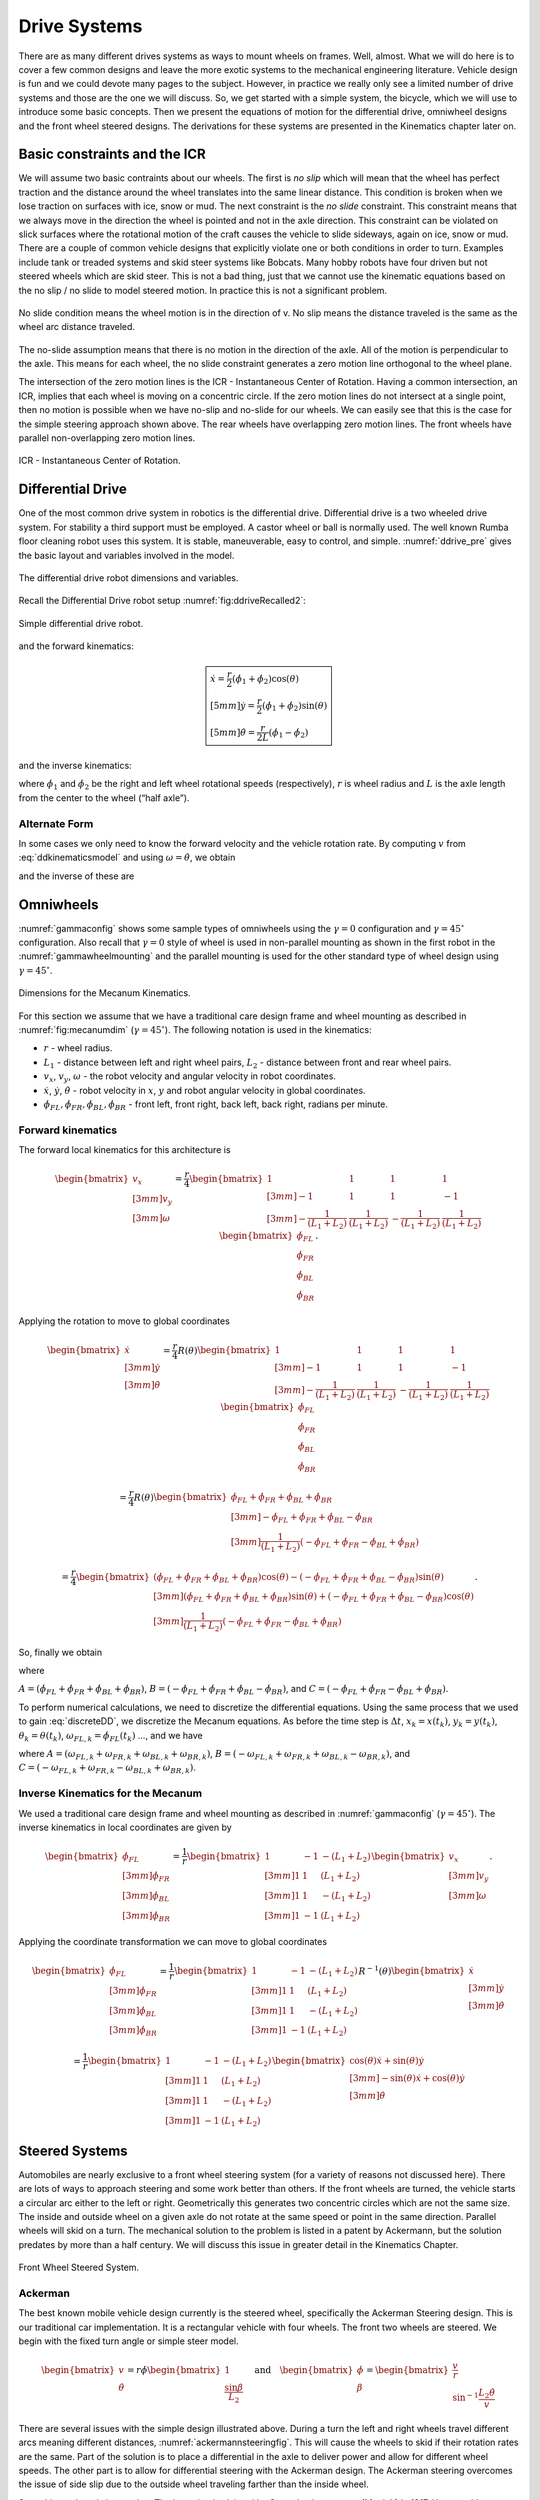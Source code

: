 Drive Systems
-------------

There are as many different drives systems as ways to mount wheels on frames.
Well, almost.  What we will do here is to cover a few common designs and leave
the more exotic systems to the mechanical engineering literature.  Vehicle
design is fun and we could devote many pages to the subject.  However, in
practice we really only see a limited number of drive systems and those are the
one we will discuss. So, we get started with a simple system, the bicycle,
which we will use to introduce some basic concepts.  Then we present the
equations of motion for the differential drive, omniwheel designs and the
front wheel steered designs.   The derivations for these systems are
presented in the Kinematics chapter later on.

Basic constraints and the ICR
~~~~~~~~~~~~~~~~~~~~~~~~~~~~~~~

We will assume two basic contraints about our wheels.
The first is *no slip* which will mean that the wheel has
perfect traction and the distance around the wheel translates into the
same linear distance. This condition is broken when we lose traction on
surfaces with ice, snow or mud. The next constraint is the *no slide*
constraint. This constraint means that we always move in the direction
the wheel is pointed and not in the axle direction. This constraint can
be violated on slick surfaces where the rotational motion of the craft
causes the vehicle to slide sideways, again on ice, snow or mud.
There are a couple of common vehicle designs that explicitly violate one
or both conditions in order to turn.  Examples include tank or treaded
systems and skid steer systems like Bobcats.  Many hobby robots have
four driven but not steered wheels which are skid steer.  This is not
a bad thing, just that we cannot use the kinematic equations based on the
no slip / no slide to model steered motion.   In practice this is not
a significant problem.

.. figure:: MotionFigures/ICR0.*
   :width: 15%
   :align: center

   No slide condition means the wheel motion is in the direction of v.  No
   slip means the distance traveled is the same as the wheel arc distance traveled.

The no-slide assumption means that there is no motion in the direction
of the axle. All of the motion is perpendicular to the axle. This means
for each wheel, the no slide constraint generates a zero motion line
orthogonal to the wheel plane.


The intersection of the zero motion
lines is the ICR - Instantaneous Center of Rotation. Having a common
intersection, an ICR, implies that each wheel is moving on a concentric
circle. If the zero motion lines do not intersect at a single point,
then no motion is possible when we have no-slip and no-slide for our
wheels. We can easily see that this is the case for the simple steering
approach shown above. The rear wheels have overlapping zero motion
lines. The front wheels have parallel non-overlapping zero motion lines.


.. figure:: MotionFigures/ICR1.*
   :width: 70%
   :align: center

   ICR - Instantaneous Center of Rotation.


Differential Drive
~~~~~~~~~~~~~~~~~~

One of the most common drive system in robotics is the differential drive.
Differential drive is a two wheeled drive system. For stability a third
support must be employed. A castor wheel or ball is normally used. The
well known Rumba floor cleaning robot uses this system. It is stable,
maneuverable, easy to control, and simple.
:numref:`ddrive_pre` gives the basic layout and
variables involved in the model.

.. _`ddrive_pre`:
.. figure:: MotionFigures/ddexample.*
   :width: 40%
   :align: center

   The differential drive robot dimensions and variables.

Recall the Differential Drive
robot setup :numref:`fig:ddriveRecalled2`:

.. _`fig:ddriveRecalled2`:
.. figure:: MotionFigures/ddrive.*
   :width: 60%
   :align: center

   Simple differential drive robot.

and the forward kinematics:

.. math::

   \boxed{
   \begin{array}{l}
    \dot{x} = \frac{r}{2} (\dot{\phi_1}+\dot{\phi_2})\cos(\theta) \\[5mm]
   \dot{y} = \frac{r}{2} (\dot{\phi_1}+\dot{\phi_2})\sin(\theta) \\[5mm]
   \dot{\theta} = \frac{r}{2L} (\dot{\phi_1}-\dot{\phi_2})
   \end{array}}

and the inverse kinematics:

.. math::
   :label: inverseddequations

   \boxed{
   \begin{array}{l}
   v = \sqrt{\dot{x}^2 + \dot{y}^2},\\[2mm]
   \kappa =   \displaystyle  \frac{\dot{x}\ddot{y} - \dot{y}\ddot{x}}{v^3} \\[3mm]
   \dot{\phi_1} = \displaystyle \frac{v}{r}\left(\kappa L + 1\right) \\[3mm]
   \dot{\phi_2} = \displaystyle \frac{v}{r}\left(-\kappa L + 1\right)
   \end{array}}


where :math:`\dot{\phi_1}` and :math:`\dot{\phi_2}` be the right and
left wheel rotational speeds (respectively), :math:`r` is wheel radius
and :math:`L` is the axle length from the center to the wheel (“half
axle”).

Alternate Form
^^^^^^^^^^^^^^

In some cases we only need to know the forward velocity and the vehicle
rotation rate. By computing :math:`v` from
:eq:`ddkinematicsmodel` and using
:math:`\omega = \dot{\theta}`, we obtain

.. math::
   :label: ddkinematicsmodelalt

   \begin{array}{l}
   v = \frac{r}{2} (\dot{\phi_1}+\dot{\phi_2}) \\[5mm]
   \omega = \frac{r}{2L} (\dot{\phi_1}-\dot{\phi_2})
   \end{array}

and the inverse of these are

.. math::
   :label: ddinversekinematicsmodelalt

   \begin{array}{l}
   \dot{\phi_1} = \frac{1}{r} (v+L\omega)\\[5mm]
   \dot{\phi_2} = \frac{1}{r} (v-L\omega)
   \end{array}

Omniwheels
~~~~~~~~~~

:numref:`gammaconfig` shows some sample types of
omniwheels using the :math:`\gamma = 0` configuration and
:math:`\gamma = 45^\circ` configuration. Also recall that
:math:`\gamma=0` style of wheel is used in non-parallel mounting as
shown in the first robot in the
:numref:`gammawheelmounting` and the parallel
mounting is used for the other standard type of wheel design using
:math:`\gamma = 45^\circ`.

.. _`fig:mecanumdim`:
.. figure:: MotionFigures/mecanumdim.*
   :width: 60%
   :align: center

   Dimensions for the Mecanum Kinematics.

For this section we assume that we have a traditional care design frame
and wheel mounting as described in
:numref:`fig:mecanumdim`
(:math:`\gamma = 45^\circ`). The following notation is used in the
kinematics:

-  :math:`r` - wheel radius.

-  :math:`L_1` - distance between left and right wheel pairs,
   :math:`L_2` - distance between front and rear wheel pairs.

-  :math:`v_x`, :math:`v_y`, :math:`\omega` - the robot velocity and
   angular velocity in robot coordinates.

-  :math:`\dot{x}`, :math:`\dot{y}`, :math:`\dot{\theta}` - robot
   velocity in :math:`x`, :math:`y` and robot angular velocity in global
   coordinates.

-  :math:`\dot{\phi}_{FL}, \dot{\phi}_{FR},  \dot{\phi}_{BL}, \dot{\phi}_{BR}`
   - front left, front right, back left, back right, radians per minute.

Forward kinematics
^^^^^^^^^^^^^^^^^^

The forward local kinematics for this architecture is

.. math::

   \begin{bmatrix}v_x \\[3mm] v_y \\[3mm] \omega \end{bmatrix}
   =  \frac{r}{4} \begin{bmatrix} 1 & 1 & 1 & 1 \\[3mm]
                           -1 & 1 & 1 & -1\\[3mm]
                            -\frac{1}{(L_1+L_2)} & \frac{1}{(L_1+L_2)} & -\frac{1}{(L_1+L_2)} &
                               \frac{1}{(L_1+L_2)}
            \end{bmatrix}
   \begin{bmatrix}\dot{\phi}_{FL} \\ \dot{\phi}_{FR} \\ \dot{\phi}_{BL} \\ \dot{\phi}_{BR} \end{bmatrix} .

Applying the rotation to move to global coordinates

.. math::

   \begin{bmatrix}\dot{x}\\[3mm] \dot{y}\\[3mm] \dot{\theta} \end{bmatrix}
   =  \frac{r}{4} R(\theta)\begin{bmatrix} 1 & 1 & 1 & 1 \\[3mm]
                           -1 & 1 & 1 & -1\\[3mm]
                            -\frac{1}{(L_1+L_2)} & \frac{1}{(L_1+L_2)} & -\frac{1}{(L_1+L_2)} &
                               \frac{1}{(L_1+L_2)}
            \end{bmatrix}
   \begin{bmatrix}\dot{\phi}_{FL} \\ \dot{\phi}_{FR} \\ \dot{\phi}_{BL} \\ \dot{\phi}_{BR} \end{bmatrix}

.. math::

   =
   \frac{ r}{4} R(\theta)\begin{bmatrix} \dot{\phi}_{FL} + \dot{\phi}_{FR} + \dot{\phi}_{BL} + \dot{\phi}_{BR} \\[3mm]
                           -\dot{\phi}_{FL} + \dot{\phi}_{FR} + \dot{\phi}_{BL} - \dot{\phi}_{BR}  \\[3mm]
                               \frac{1}{(L_1+L_2) } \left( -\dot{\phi}_{FL} + \dot{\phi}_{FR} - \dot{\phi}_{BL} +\dot{\phi}_{BR} \right)
            \end{bmatrix}

.. math::

   =
   \frac{ r}{4}
   \begin{bmatrix} \left(\dot{\phi}_{FL} + \dot{\phi}_{FR} + \dot{\phi}_{BL} + \dot{\phi}_{BR}\right) \cos(\theta)
                             -\left( -\dot{\phi}_{FL} + \dot{\phi}_{FR} + \dot{\phi}_{BL} - \dot{\phi}_{BR}\right)\sin(\theta) \\[3mm]
                           \left(\dot{\phi}_{FL} + \dot{\phi}_{FR} + \dot{\phi}_{BL} + \dot{\phi}_{BR}\right) \sin(\theta)
                             +\left( -\dot{\phi}_{FL} + \dot{\phi}_{FR} + \dot{\phi}_{BL} - \dot{\phi}_{BR}\right)\cos(\theta)  \\[3mm]
                               \frac{1}{(L_1+L_2) } \left( -\dot{\phi}_{FL} + \dot{\phi}_{FR} - \dot{\phi}_{BL} +\dot{\phi}_{BR} \right)
            \end{bmatrix} .

So, finally we obtain

.. math::
   :label:  meccanumCFK

   \begin{bmatrix}\dot{x}\\[3mm] \dot{y}\\[3mm] \dot{\theta} \end{bmatrix}
   =
   \frac{ r}{4}
   \begin{bmatrix}A\cos(\theta)
    -B\sin(\theta) \\[3mm]
     A \sin(\theta)
    +B\cos(\theta)  \\[3mm]
   \frac{1}{(L_1+L_2) } C
   \end{bmatrix}

where

:math:`A = \left(\dot{\phi}_{FL} + \dot{\phi}_{FR} + \dot{\phi}_{BL} + \dot{\phi}_{BR}\right)`,
:math:`B = \left( -\dot{\phi}_{FL} + \dot{\phi}_{FR} + \dot{\phi}_{BL} - \dot{\phi}_{BR}\right)`,
and
:math:`C = \left( -\dot{\phi}_{FL} + \dot{\phi}_{FR} - \dot{\phi}_{BL} +\dot{\phi}_{BR} \right)`.

To perform numerical calculations, we need to discretize the
differential equations. Using the same process that we used to gain
:eq:`discreteDD`, we discretize the Mecanum
equations. As before the time step is :math:`\Delta t`,
:math:`x_k = x(t_k)`, :math:`y_k = y(t_k)`,
:math:`\theta_k = \theta(t_k)`,
:math:`\omega_{FL,k}=\dot{\phi}_{FL}(t_k)` ..., and we have

.. math::
   :label:  meccanumDFK

   \begin{bmatrix} x_{k+1}\\[3mm] y_{k+1}\\[3mm] \theta_{k+1} \end{bmatrix}
   =   \begin{bmatrix} x_{k}\\[3mm] y_{k}\\[3mm] \theta_{k} \end{bmatrix} +
   \frac{ r\Delta t }{4} \begin{bmatrix} A\cos(\theta_{k})  - B \sin(\theta_{k})   \\[3mm]
   A\sin(\theta_{k})  + B \cos(\theta_{k})                     \\[3mm]
   \frac{1}{(L_1+L_2) } C
   \end{bmatrix}

where
:math:`A = \left( \omega_{FL,k} + \omega_{FR,k} + \omega_{BL,k} + \omega_{BR,k} \right)`,
:math:`B = \left(-\omega_{FL,k} + \omega_{FR,k} + \omega_{BL,k} - \omega_{BR,k}  \right)`,
and
:math:`C =  \left( -\omega_{FL,k} + \omega_{FR,k} - \omega_{BL,k} +\omega_{BR,k} \right)`.

Inverse Kinematics for the Mecanum
^^^^^^^^^^^^^^^^^^^^^^^^^^^^^^^^^^

We used a traditional care design frame and wheel mounting as described
in :numref:`gammaconfig`
(:math:`\gamma = 45^\circ`). The inverse kinematics in local coordinates
are given by

.. math::

   \begin{bmatrix}\dot{\phi}_{FL} \\[3mm] \dot{\phi}_{FR} \\[3mm] \dot{\phi}_{BL} \\[3mm] \dot{\phi}_{BR} \end{bmatrix}
   =
   \frac{1}{ r}
   \begin{bmatrix} 1 & -1 & -(L_1+L_2)  \\[3mm]
                   1 & 1 & (L_1+L_2)  \\[3mm]
                   1 & 1 & -(L_1+L_2)  \\[3mm]
                   1 & -1 & (L_1+L_2)
            \end{bmatrix}
   \begin{bmatrix}v_x \\[3mm] v_y \\[3mm] \omega \end{bmatrix} .

Applying the coordinate transformation we can move to global coordinates

.. math::

   \begin{bmatrix}\dot{\phi}_{FL} \\[3mm] \dot{\phi}_{FR} \\[3mm] \dot{\phi}_{BL} \\[3mm] \dot{\phi}_{BR} \end{bmatrix}
   =
   \frac{1}{ r}
   \begin{bmatrix} 1 & -1 & -(L_1+L_2)  \\[3mm]
                   1 & 1 & (L_1+L_2)  \\[3mm]
                   1 & 1 & -(L_1+L_2)  \\[3mm]
                   1 & -1 & (L_1+L_2)
    \end{bmatrix}
    R^{-1}(\theta)
   \begin{bmatrix}\dot{x} \\[3mm] \dot{y} \\[3mm] \dot{\theta} \end{bmatrix}

.. math::

   =
   \frac{1}{ r}
   \begin{bmatrix} 1 & -1 & -(L_1+L_2)  \\[3mm]
                   1 & 1 & (L_1+L_2)  \\[3mm]
                   1 & 1 & -(L_1+L_2)  \\[3mm]
                   1 & -1 & (L_1+L_2)
   \end{bmatrix}
   \begin{bmatrix}\cos(\theta) \dot{x} + \sin(\theta)\dot{y}\\[3mm] -\sin(\theta)\dot{x} + \cos(\theta)\dot{y} \\[3mm] \dot{\theta} \end{bmatrix}

.. math::
   :label:  meccanuminversekinematics

   =
   \frac{1}{ r}
   \begin{bmatrix}  \cos(\theta) \dot{x} + \sin(\theta)\dot{y} + \sin(\theta)\dot{x} - \cos(\theta)\dot{y} -(L_1+L_2)\dot{\theta}  \\[3mm]
                     \cos(\theta) \dot{x} + \sin(\theta)\dot{y} - \sin(\theta)\dot{x} + \cos(\theta)\dot{y} +(L_1+L_2)\dot{\theta}  \\[3mm]
                     \cos(\theta) \dot{x} + \sin(\theta)\dot{y} - \sin(\theta)\dot{x} + \cos(\theta)\dot{y} -(L_1+L_2)\dot{\theta}   \\[3mm]
                    \cos(\theta) \dot{x} + \sin(\theta)\dot{y} + \sin(\theta)\dot{x} - \cos(\theta)\dot{y} +(L_1+L_2)\dot{\theta}
   \end{bmatrix} .

Steered Systems
~~~~~~~~~~~~~~~

Automobiles are nearly exclusive to a front wheel steering system (for a
variety of reasons not discussed here). There are lots of ways to
approach steering and some work better than others. If the front wheels
are turned, the vehicle starts a circular arc either to the left or
right. Geometrically this generates two concentric circles which are not
the same size. The inside and outside wheel on a given axle do not
rotate at the same speed or point in the same direction. Parallel wheels
will skid on a turn. The mechanical solution to the problem is listed in
a patent by Ackermann, but the solution predates by more than a half
century. We will discuss this issue in greater detail in the Kinematics Chapter.


.. figure:: MotionFigures/steered.*
   :width: 60%
   :align: center

   Front Wheel Steered System.

Ackerman
^^^^^^^^

The best known mobile vehicle design currently is the steered wheel,
specifically the Ackerman Steering design. This is our traditional car
implementation. It is a rectangular vehicle with four wheels. The front
two wheels are steered. We begin with the fixed turn angle or simple
steer model.

.. math::

   \displaystyle
   \begin{bmatrix} v \\ \dot{\theta} \end{bmatrix}
   =  r \dot{\phi}
   \begin{bmatrix} 1 \\ \displaystyle \frac{\sin \beta}{L_2} \end{bmatrix}
   \quad \mbox{and} \quad
   \begin{bmatrix} \dot{\phi}  \\ \beta \end{bmatrix}
   =
   \begin{bmatrix}\displaystyle  \frac{v}{r} \\ \displaystyle \sin^{-1} \frac{L_2 \dot{\theta}}{v} \end{bmatrix}

There are several issues with the simple design illustrated above.
During a turn the left and right wheels travel different arcs meaning
different distances,
:numref:`ackermannsteeringfig`. This will
cause the wheels to skid if their rotation rates are the same. Part of
the solution is to place a differential in the axle to deliver power and
allow for different wheel speeds. The other part is to allow for
differential steering with the Ackerman design. The Ackerman steering
overcomes the issue of side slip due to the outside wheel traveling
farther than the inside wheel.

Some history here is interesting. The invention is claimed by Georg
Lankensperger (Munich) in 1817. However his agent, Rudolf Ackerman,
filed the patent and now has name credit. But, this steering system was
described 50 years earlier by Eramus Darwin (the grandfather of Charles
Darwin) in 1758 according to Desmond King-Halle in 2002 and Mr. Darwin
has claim to the invention.


.. _`ackermannsteeringfig`:
.. figure:: MotionFigures/ackermann.*
   :width: 60%
   :align: center

   To avoid skidding, the outside wheel must turn at a different angle
   and rotate at a different speed than the inside
   wheel.

To satisfy the constraint placed on by the ICR, the steering system must
satisfy the Ackerman equation:

.. math:: \cot\theta_R - \cot\theta_L = \frac{2L_1}{L_2}

where :math:`\theta_R` is the angle of the right wheel, :math:`\theta_L`
is the angle of the left wheel, :math:`2L_1` is axle length and
:math:`L_2` is the wheel base length,
:numref:`Fig:ackermansteerangles`. The
effective steering angle, :math:`\theta_S` can be found by

.. math:: \cot\theta_S = \frac{L_1}{L_2} + \cot\theta_R    \quad {\mbox{or} } \quad \cot\theta_S =\cot\theta_L -  \frac{L_1}{L_2}

.. _`Fig:ackermansteerangles`:
.. figure:: MotionFigures/ackermann_steer2.*
   :width: 40%
   :align: center

   The steering angles for the Ackerman
   equation.

The Ackerman design is one that approximates the geometric constraints
which produces the ICR. A purely mechanical solution is to embed the
geometry into the steering linkage. A triangle is formed from the
attachment points at the wheels and the center of the rear axle. By
moving the rear axle intersection, one can steer the wheels as well as
keep the zero motion lines intersecting on the rear axle. The attachment
to the wheels is called the *kingpins*. The cross piece between the
Kingpins is called the *tie rod*.


.. figure:: MotionFigures/icr-acker.*
   :width: 60%
   :align: center

   The Ackerman steering system.

Other Steered Wheel
^^^^^^^^^^^^^^^^^^^

As you delve into robot drive systems you begin to see that there are
many different ways that people have mounted wheels onto frames and
figured out how to steer the craft. We can only touch on a few designs
in this text and encourage the reader to look beyond this text. It can
be very entertaining to experiment with different wheel and frame
designs. Using components like Actobots
(https://www.servocity.com/actobotics), Lego, or Vex one can quickly
assemble nearly anything that your mind can dream up. One novel approach
to all wheel steering is the Syncro Drive
system :numref:`fig:syncrodrive`. Using three or four
steered wheels, the wheels are connected by a chain or cable allowing
all wheels to be steered. Each wheel is kept in a parallel mode so that
motion is possible in any direction.

.. _`fig:syncrodrive`:
.. figure:: MotionFigures/syncro.*
   :width: 30%
   :align: center

   Syncro Drive System.

The Dubins, Reeds-Shepps Cars and other drive systems
~~~~~~~~~~~~~~~~~~~~~~~~~~~~~~~~~~~~~~~~~~~~~~~~~~~~~

We investigate two vehicle designs which have a similar mechanism for
steering. The first design consists of two axles with four driven
wheels. The centers of the axles are attached to the frame of the robot
using a lockable pivot. In essence, it is two differential drives
attached to a bar with the pivot mechanism (see
:numref:`fig:DDD`). We will refer to this as the Dual
Differential Drive (DDD). The second design uses four axles (or one can
think of splitting the axles in the DDD design) each with a driven
wheel. The axles are attached to the body of the robot again using
locking pivots,  :numref:`fig:FWS`. We will focus on
attachment points at the corners of the vehicle but other locations such
as along the center line at either end of the robot would also be
possible. For this design, mounting the pivots at the center of the axle
or at the corners of a chassis has the effect of changing the number of
pivot brakes and the costs, but does not significantly change the
kinematics. This configuration will be known as the Four Wheel Steer
(FWS). A traditional articulated steering design is shown in
:numref:`fig:AD`. The kinematics and motion curves for
this design are essentially the same as the DDD design, and as such will
be treated as a DDD steering mechanism.

.. _`fig:DDD`:
.. figure:: MotionFigures/single_axle.*
   :width: 60%
   :align: center

   Dual Differential Drive (DDD). This vehicle has single or connected
   axle in the front and a single axle in the rear. The axle is connect
   to the frame using a pivot which can be locked (braked) or free.


.. _`fig:FWS`:
.. figure:: MotionFigures/split_axle_box.*
   :width: 60%
   :align: center

   Four Wheel Steer (FWS). This vehicle has four axles each is connected
   to the frame by a lockable pivot. In addition to motion see in the
   DDD design, if there is sufficient rotational motion in the axles,
   this conifguration can spin in place.

.. _`fig:AD`:
.. figure:: MotionFigures/pivot_brake.*
   :width: 60%
   :align: center

   Articulated Drive (AD). This is a common design in heavy equipment
   like articulated front loaders. The motion is similar to that found
   in the DDD design and can be driven with an unlocked pivot (brake not
   required).

When a wheel motor is activated, it will cause the axle to rotate about
the pivot. Once the desired angle is achieved, the pivot is locked
leaving the wheels in the steered configuration. The pivot joints are
binary in the sense that they are completely locked or completely free.
This is done by a normally closed brake attached to the pivots and will
allow free motion when power is applied to the pivot brake. When power
is interrupted, the pivot brake locks down. Expected initial operation
of the test unit is to alternate between a fixed position while aligning
wheels and vehicle motion with the pivot brakes locked.

In terms of movement in the plane, the solid axle system is a dual
differential drive. For the purposes of understanding motion curves we
can view it as a two wheel (bicycle) design. Since we use four drive
motors there is no need for a differential. The FWS axle mounted on the
box can emulate Ackerman steering and does not suffer from wheel slip or
slide. We will see that this design has greater maneuverability in
comparison to a double Ackerman steered vehicle. In either case, we have
two situations with a moving vehicle: driving straight paths and
circular paths. Not found in Ackerman systems, the FWS design can
additionally rotate in place if the axle is allowed to rotate out
:math:`45^\circ` or more.

.. _`fig:fmotion`:
.. figure:: MotionFigures/motion.*
   :width: 50%
   :align: center

   The forward motion curves. Left: traditional Dubins Car. Right:
   forward motion of the DDD vehicle.

For the DDD design, using the bicycle approximation, the radius of
curvature is given as a function of the maximum axle rotation and the
wheelbase. Let the axle turn angle be :math:`\theta` and the wheel base
given by :math:`d`, then the radius of curvature is given by

.. math:: r  = d/(2\sin\theta)

:numref:`fig:turngeo` (left). In addition, the DDD
can move linearly in directions angled off the forward direction of the
vehicle if the axles are parallel and have nonzero axis angle in
reference to the forward vehicle normal
:numref:`fig:fmotion`. The direction off of the
forward normal direction is given by the axle angles and if the front
and rear axles are not parallel, then a circular path will occur with
direction off of the forward direction as seen with parallel axles.

.. _`fig:turngeo`:
.. figure:: MotionFigures/curvature2.*
   :width: 60%
   :align: center

   Turn geometry for the DDD (left) and FWS (right) designs.

The FWS design can adjust to the radius of curvature for both inside and
outside wheels. The radius of curvature for the vehicle center is the
average of the inside and outside circle radii:

.. math:: \overline{r} = (r_1+r_2)/2 = d\left(1/(4\sin\theta_1) + 1/(4\sin\theta_2)\right)

:numref:`fig:turngeo`. For this design, we have
the ability to move as with the DDD and in addition rotate in place.
Both systems can also move forwards and reverse. Thus orientation and
direction may be changed at any point along the trajectory.

For the DDD, there are four motors (with associated electronics) and two
pivot brakes (and associated electronics). The FWS design adds two pivot
brakes in addition to the DDD cost. The operating assumption here is
that mechanical holding torque can be gained more cheaply than
electrical turning torque. The term “cheap” will refer to dollar cost or
to electrical power depending on the context. The dollar cost range for
motors, motor drivers, electromagnetic brakes, etc., varies greatly. In
our application, we found the prices to be fairly close between brakes
and motors but the prices for driving electronics was significantly
cheaper for the brakes as they operate like solenoids and the more
complicated motor driver hardware was not required.

We have found that we don’t need a brake for the DDD system which
removes both financial and electrical costs associated with the
eliminated systems. For the FWS system, we can purchase a normally
locked brake. Power is applied only when adjustments are required thus
removing the need for holding current.
